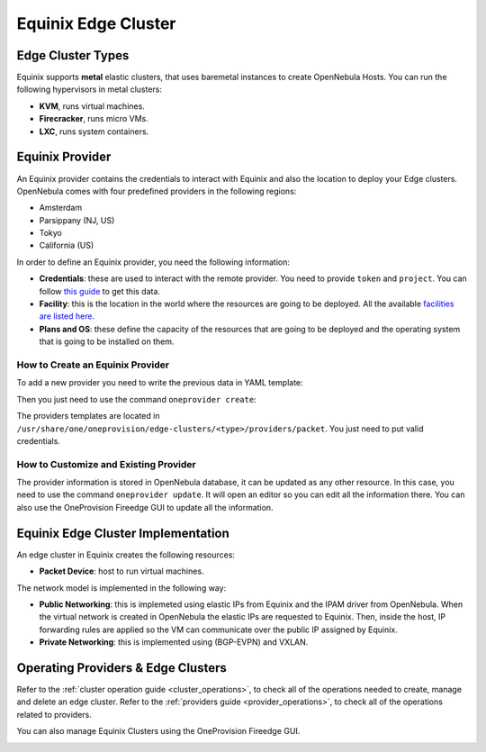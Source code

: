 .. _equinix_cluster:

================================================================================
Equinix Edge Cluster
================================================================================

Edge Cluster Types
================================================================================

Equinix supports **metal** elastic clusters, that uses baremetal instances to create OpenNebula Hosts. You can run the following hypervisors in metal clusters:

* **KVM**, runs virtual machines.
* **Firecracker**, runs micro VMs.
* **LXC**, runs system containers.

Equinix Provider
================================================================================

An Equinix provider contains the credentials to interact with Equinix and also the location to deploy your Edge clusters. OpenNebula comes with four predefined providers in the following regions:

* Amsterdam
* Parsippany (NJ, US)
* Tokyo
* California (US)

In order to define an Equinix provider, you need the following information:

* **Credentials**: these are used to interact with the remote provider. You need to provide ``token`` and ``project``. You can follow `this guide <https://metal.equinix.com/developers/api/>`__ to get this data.
* **Facility**: this is the location in the world where the resources are going to be deployed. All the available `facilities are listed here <https://www.equinix.com/data-centers/>`__.
* **Plans and OS**: these define the capacity of the resources that are going to be deployed and the operating system that is going to be installed on them.

How to Create an Equinix Provider
^^^^^^^^^^^^^^^^^^^^^^^^^^^^^^^^^^^^^^^^^^^^^^^^^^^^^^^^^^^^^^^^^^^^^^^^^^^^^^^^

To add a new provider you need to write the previous data in YAML template:

.. prompt:: bash $ auto

    $ cat provider.yaml
    name: 'packet-amsterdam'

    description: 'Edge cluster in Equinix Amsterdam'
    provider: 'packet'

    connection:
      token: 'Packet token'
      project: 'Packet project'
      facility: 'ams1'

    inputs:
      - name: 'packet_os'
        type: 'list'
        options:
          - 'centos_8'
      - name: 'packet_plan'
        type: 'list'
        options:
          - 'baremetal_0'

Then you just need to use the command ``oneprovider create``:

.. prompt:: bash $ auto

   $ oneprovider create provider.yaml
   ID: 0

The providers templates are located in ``/usr/share/one/oneprovision/edge-clusters/<type>/providers/packet``. You just need to put valid credentials.

How to Customize and Existing Provider
^^^^^^^^^^^^^^^^^^^^^^^^^^^^^^^^^^^^^^^^^^^^^^^^^^^^^^^^^^^^^^^^^^^^^^^^^^^^^^^^

The provider information is stored in OpenNebula database, it can be updated as any other resource. In this case, you need to use the command ``oneprovider update``. It will open an editor so you can edit all the information there. You can also use the OneProvision Fireedge GUI to update all the information.

Equinix Edge Cluster Implementation
================================================================================

An edge cluster in Equinix creates the following resources:

* **Packet Device**: host to run virtual machines.

The network model is implemented in the following way:

* **Public Networking**: this is implemeted using elastic IPs from Equinix and the IPAM driver from OpenNebula. When the virtual network is created in OpenNebula the elastic IPs are requested to Equinix. Then, inside the host, IP forwarding rules are applied so the VM can communicate over the public IP assigned by Equinix.

* **Private Networking**: this is implemented using (BGP-EVPN) and VXLAN.

|image_cluster|

Operating Providers & Edge Clusters
================================================================================

Refer to the :ref:`cluster operation guide <cluster_operations>`, to check all of the operations needed to create, manage and delete an edge cluster. Refer to the :ref:`providers guide <provider_operations>`, to check all of the operations related to providers.

You can also manage Equinix Clusters using the OneProvision Fireedge GUI.

|image_fireedge|

.. |image_cluster| image:: /images/equinix_deployment.png
.. |image_fireedge| image:: /images/oneprovision_fireedge.png
